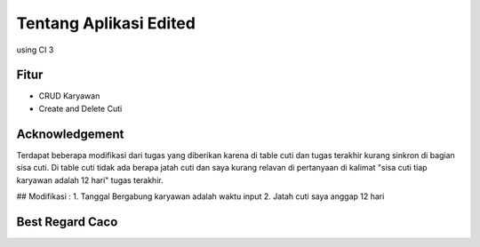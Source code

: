 ###################
Tentang Aplikasi Edited
###################
using CI 3


*******************
Fitur
*******************
-  CRUD Karyawan
-  Create and Delete Cuti


***************
Acknowledgement
***************
Terdapat beberapa modifikasi dari tugas yang diberikan karena di table cuti dan tugas terakhir kurang sinkron di bagian sisa cuti. Di table cuti tidak ada berapa jatah cuti dan saya kurang relavan di pertanyaan di kalimat "sisa cuti tiap karyawan adalah 12 hari" tugas terakhir.

## Modifikasi : 
1. Tanggal Bergabung karyawan adalah waktu input
2. Jatah cuti saya anggap 12 hari


***************
Best Regard Caco
***************
